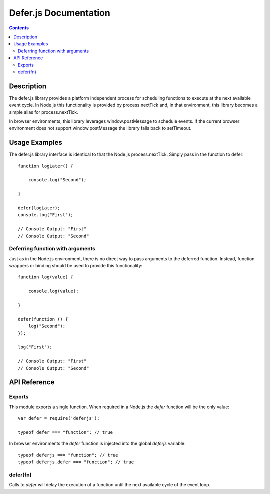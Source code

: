 ======================
Defer.js Documentation
======================

.. contents::

Description
===========

The defer.js library provides a platform independent process for scheduling
functions to execute at the next available event cycle. In Node.js this
functionality is provided by process.nextTick and, in that environment, this
library becomes a simple alias for process.nextTick.

In browser environments, this library leverages window.postMessage to schedule
events. If the current browser environment does not support window.postMessage
the library falls back to setTimeout.

Usage Examples
==============

The defer.js library interface is identical to that the Node.js
process.nextTick. Simply pass in the function to defer::

    function logLater() {

        console.log("Second");

    }

    defer(logLater);
    console.log("First");

    // Console Output: "First"
    // Console Output: "Second"

Deferring function with arguments
---------------------------------

Just as in the Node.js environment, there is no direct way to pass arguments
to the deferred function. Instead, function wrappers or binding should be used
to provide this functionality::

    function log(value) {

        console.log(value);

    }

    defer(function () {
        log("Second");
    });

    log("First");

    // Console Output: "First"
    // Console Output: "Second"

API Reference
=============

Exports
-------

This module exports a single function. When required in a Node.js the `defer`
function will be the only value::

    var defer = require('deferjs');

    typeof defer === "function"; // true

In browser environments the `defer` function is injected into the global
`deferjs` variable::

    typeof deferjs === "function"; // true
    typeof deferjs.defer === "function"; // true

defer(fn)
---------

Calls to `defer` will delay the execution of a function until the next
available cycle of the event loop.
